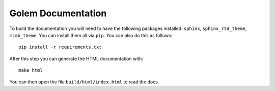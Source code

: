 Golem Documentation
===================

To build the documentation you will need to have the following packages installed: ``sphinx``, ``sphinx_rtd_theme``,
``msmb_theme``. You can install them all via ``pip``. You can also do this as follows::

    pip install -r requirements.txt

After this step you can generate the HTML documentation with::

    make html

You can then open the file ``build/html/index.html`` to read the docs.


